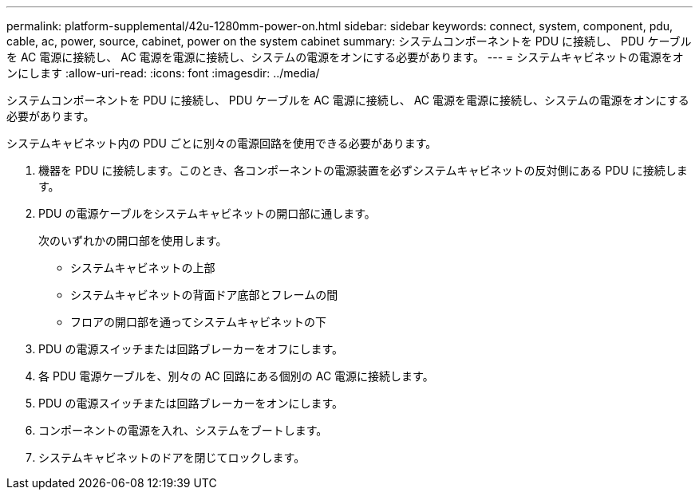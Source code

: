 ---
permalink: platform-supplemental/42u-1280mm-power-on.html 
sidebar: sidebar 
keywords: connect, system, component, pdu, cable, ac, power, source, cabinet, power on the system cabinet 
summary: システムコンポーネントを PDU に接続し、 PDU ケーブルを AC 電源に接続し、 AC 電源を電源に接続し、システムの電源をオンにする必要があります。 
---
= システムキャビネットの電源をオンにします
:allow-uri-read: 
:icons: font
:imagesdir: ../media/


[role="lead"]
システムコンポーネントを PDU に接続し、 PDU ケーブルを AC 電源に接続し、 AC 電源を電源に接続し、システムの電源をオンにする必要があります。

システムキャビネット内の PDU ごとに別々の電源回路を使用できる必要があります。

. 機器を PDU に接続します。このとき、各コンポーネントの電源装置を必ずシステムキャビネットの反対側にある PDU に接続します。
. PDU の電源ケーブルをシステムキャビネットの開口部に通します。
+
次のいずれかの開口部を使用します。

+
** システムキャビネットの上部
** システムキャビネットの背面ドア底部とフレームの間
** フロアの開口部を通ってシステムキャビネットの下


. PDU の電源スイッチまたは回路ブレーカーをオフにします。
. 各 PDU 電源ケーブルを、別々の AC 回路にある個別の AC 電源に接続します。
. PDU の電源スイッチまたは回路ブレーカーをオンにします。
. コンポーネントの電源を入れ、システムをブートします。
. システムキャビネットのドアを閉じてロックします。

